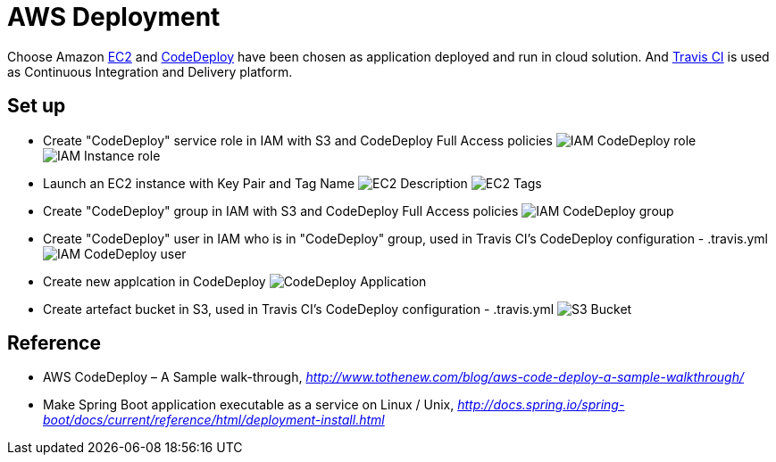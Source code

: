 AWS Deployment
==============

Choose Amazon https://aws.amazon.com/ec2/[EC2] and http://docs.aws.amazon.com/codedeploy/latest/userguide/welcome.html[CodeDeploy] have been chosen
as application deployed and run in cloud solution. And https://travis-ci.org/[Travis CI] is used as Continuous Integration and Delivery platform.

Set up
------
- Create "CodeDeploy" service role in IAM with S3 and CodeDeploy Full Access policies
image:doc/IAM - CodeDeploy role.png[]
image:doc/IAM - Instance role.png[]

- Launch an EC2 instance with Key Pair and Tag Name
image:doc/EC2 - Description.png[]
image:doc/EC2 - Tags.png[]

- Create "CodeDeploy" group in IAM with S3 and CodeDeploy Full Access policies
image:doc/IAM - CodeDeploy group.png[]

- Create "CodeDeploy" user in IAM who is in "CodeDeploy" group, used in Travis CI's CodeDeploy configuration - .travis.yml
image:doc/IAM - CodeDeploy user.png[]

- Create new applcation in CodeDeploy
image:doc/CodeDeploy - Application.png[]

- Create artefact bucket in S3, used in Travis CI's CodeDeploy configuration - .travis.yml
image:doc/S3 - Bucket.png[]

Reference
---------
- AWS CodeDeploy – A Sample walk-through, _http://www.tothenew.com/blog/aws-code-deploy-a-sample-walkthrough/_
- Make Spring Boot application executable as a service on Linux / Unix, _http://docs.spring.io/spring-boot/docs/current/reference/html/deployment-install.html_